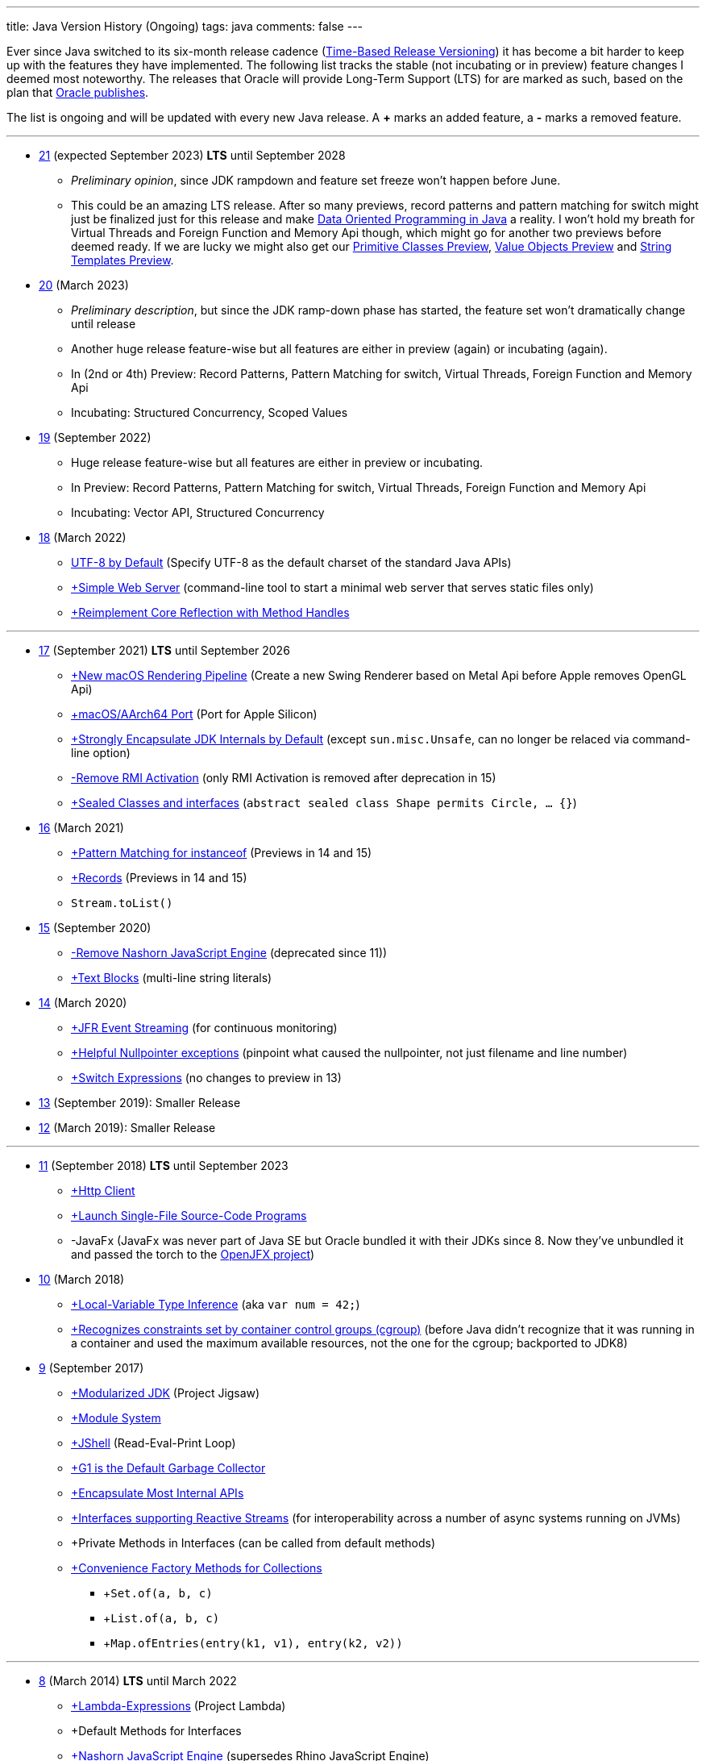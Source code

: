---
title: Java Version History (Ongoing)
tags: java
comments: false
---

Ever since Java switched to its six-month release cadence (link:https://openjdk.org/jeps/322[Time-Based Release Versioning]) it has become a bit harder to keep up with the features they have implemented.
//, especially the language updates that make it possible to write ever more concise Java code. See effective/concise Java for code examples that show how to write concise code
The following list tracks the stable (not incubating or in preview) feature changes I deemed most noteworthy.
The releases that Oracle will provide Long-Term Support (LTS) for are marked as such, based on the plan that link:https://www.oracle.com/java/technologies/java-se-support-roadmap.html[Oracle publishes].

The list is ongoing and will be updated with every new Java release.
A *+* marks an added feature, a *-* marks a removed feature.


---

* link:https://openjdk.org/projects/jdk/21/[21] (expected September 2023) *LTS* until September 2028
** _Preliminary opinion_, since JDK rampdown and feature set freeze won't happen before June.
** This could be an amazing LTS release. After so many previews, record patterns and pattern matching for switch might just be finalized just for this release and make link:https://www.infoq.com/articles/data-oriented-programming-java/[Data Oriented Programming in Java] a reality. I won't hold my breath for Virtual Threads and Foreign Function and Memory Api though, which might go for another two previews before deemed ready. If we are lucky we might also get our link:https://openjdk.org/jeps/401[Primitive Classes Preview], link:https://openjdk.org/jeps/8277163[Value Objects Preview] and link:https://openjdk.org/jeps/430[String Templates Preview].

* link:https://openjdk.org/projects/jdk/20/[20] (March 2023)
** _Preliminary description_, but since the JDK ramp-down phase has started, the feature set won't dramatically change until release
** Another huge release feature-wise but all features are either in preview (again) or incubating (again).
** In (2nd or 4th) Preview: Record Patterns, Pattern Matching for switch, Virtual Threads, Foreign Function and Memory Api
** Incubating: Structured Concurrency, Scoped Values

* link:https://openjdk.org/projects/jdk/19/[19] (September 2022)
** Huge release feature-wise but all features are either in preview or incubating.
** In Preview: Record Patterns, Pattern Matching for switch, Virtual Threads, Foreign Function and Memory Api
** Incubating: Vector API, Structured Concurrency

* link:https://openjdk.org/projects/jdk/18/[18] (March 2022)
** link:https://openjdk.org/jeps/400[UTF-8 by Default] (Specify UTF-8 as the default charset of the standard Java APIs)
** link:https://openjdk.org/jeps/408[+Simple Web Server] (command-line tool to start a minimal web server that serves static files only)
** link:https://openjdk.org/jeps/416[+Reimplement Core Reflection with Method Handles]

---

* link:https://openjdk.org/projects/jdk/17/[17] (September 2021) *LTS* until September 2026
** link:https://openjdk.org/jeps/382[+New macOS Rendering Pipeline] (Create a new Swing Renderer based on Metal Api before Apple removes OpenGL Api)
** link:https://openjdk.org/jeps/391[+macOS/AArch64 Port] (Port for Apple Silicon)
** link:https://openjdk.org/jeps/403[+Strongly Encapsulate JDK Internals by Default] (except `sun.misc.Unsafe`, can no longer be relaced via command-line option)
** link:https://openjdk.org/jeps/407[-Remove RMI Activation] (only RMI Activation is removed after deprecation in 15)
** link:https://openjdk.java.net/jeps/409[+Sealed Classes and interfaces] (`abstract sealed class Shape permits Circle, ... {}`)

* link:https://openjdk.org/projects/jdk/16/[16] (March 2021)
** link:https://openjdk.java.net/jeps/394[+Pattern Matching for instanceof] (Previews in 14 and 15)
** link:https://openjdk.java.net/jeps/395[+Records] (Previews in 14 and 15)
** `Stream.toList()`

* link:https://openjdk.org/projects/jdk/15/[15] (September 2020)
** link:https://openjdk.org/jeps/372[-Remove Nashorn JavaScript Engine] (deprecated since 11))
** link:https://openjdk.org/jeps/378[+Text Blocks] (multi-line string literals)

* link:https://openjdk.org/projects/jdk/14/[14] (March 2020)
** link:https://openjdk.org/jeps/349[+JFR Event Streaming] (for continuous monitoring)
** link:https://openjdk.java.net/jeps/358[+Helpful Nullpointer exceptions] (pinpoint what caused the nullpointer, not just filename and line number)
** link:https://openjdk.org/jeps/361[+Switch Expressions] (no changes to preview in 13)

* link:https://openjdk.org/projects/jdk/13/[13] (September 2019): Smaller Release

* link:https://openjdk.org/projects/jdk/12/[12] (March 2019): Smaller Release

---

* link:https://openjdk.org/projects/jdk/11/[11] (September 2018) *LTS* until September 2023
** link:https://openjdk.org/jeps/321[+Http Client]
** link:https://openjdk.org/jeps/330[+Launch Single-File Source-Code Programs]
** -JavaFx (JavaFx was never part of Java SE but Oracle bundled it with their JDKs since 8. Now they've unbundled it and passed the torch to the link:https://openjfx.io/[OpenJFX project])

* link:https://openjdk.org/projects/jdk/10/[10] (March 2018)
** link:https://openjdk.org/jeps/286[+Local-Variable Type Inference] (aka `var num = 42;`)
** link:https://www.docker.com/blog/improved-docker-container-integration-with-java-10/[+Recognizes constraints set by container control groups (cgroup)] (before Java didn’t recognize that it was running in a container and used the maximum available resources, not the one for the cgroup; backported to JDK8)

* link:https://openjdk.org/projects/jdk9/[9] (September 2017)
** link:https://openjdk.org/jeps/200[+Modularized JDK] (Project Jigsaw)
** link:https://openjdk.org/jeps/261[+Module System]
** link:https://openjdk.org/jeps/222[+JShell] (Read-Eval-Print Loop)
** link:https://openjdk.org/jeps/248[+G1 is the Default Garbage Collector]
** link:https://openjdk.org/jeps/260[+Encapsulate Most Internal APIs]
** link:https://openjdk.org/jeps/266[+Interfaces supporting Reactive Streams] (for interoperability across a number of async systems running on JVMs)
** +Private Methods in Interfaces (can be called from default methods)
** link:https://openjdk.org/jeps/269[+Convenience Factory Methods for Collections]
*** +`Set.of(a, b, c)`
*** +`List.of(a, b, c)`
*** +`Map.ofEntries(entry(k1, v1), entry(k2, v2))`

---

* link:https://openjdk.java.net/projects/jdk8/features[8] (March 2014) *LTS* until March 2022
** link:https://openjdk.org/projects/jdk8/features#126[+Lambda-Expressions] (Project Lambda)
** +Default Methods for Interfaces
** link:https://openjdk.org/projects/jdk8/features#174[+Nashorn JavaScript Engine] (supersedes Rhino JavaScript Engine)
** link:https://openjdk.org/projects/jdk8/features#153[+Launch JavaFX Applications]
** link:https://openjdk.org/projects/jdk8/features#150[+Date & Time API] (`java.time`; inspired by link:https://www.joda.org/joda-time/index.html[Joda-Time]; supersedes `java.util.Date` and `java.util.Calendar`)
** +link:https://openjdk.org/projects/jdk8/features#107[filter/map/reduce]
** +`Optional<T>`

---

* link:https://openjdk.org/projects/jdk7/features/[7] (July 2011)
** link:https://openjdk.org/projects/jdk7/features/#f618[+Strings in switch statements]
** link:https://openjdk.org/projects/jdk7/features/#f618[+try-with-resources statements]
** link:https://openjdk.org/projects/jdk7/features/#f618[+Improved type inference for generic instance creation ("diamond")]
** link:https://openjdk.org/projects/jdk7/features/#f618[+Improved exception handling (multi-catch)]

* 6 (2006)
** +Rhino JavaScript Engine
** +Dramatic performance improvements

* 5 (2004)
** +Generics
** +Autoboxing
** +Enumerations
** +Varargs
** +`for each`
** +`java.util.concurrent` (ConcurrentHasMap etc.)

* 1.4 (2002)
** +`assert` Keyword
** +`java.util.regex`
** +`java.nio` (Non-Blocking I/O)

* 1.3 (2000)
** +HotSpot JVM
** Last Release for Microsoft Windows 95 :)

* 1.2 (1998)
** +Swing
** +JIT-Compiler
** +Collections-Framework
** +Modify Objects via Reflection

* 1.1 (1997)
** +inner classes
** +RMI
** +Serialization
** +Reflection

* 1 (1996): Initial release

NOTE: The full Java version history can be found via link:https://openjdk.org/projects/jdk/[Open JDK], link:https://en.wikipedia.org/wiki/Java_version_history[at Wikipedia] or via the link:https://www.java.com/releases/[Java releases page].
Another website that tracks java features but also gives upgrading advice is link:https://whichjdk.com/[whichjdk.com].